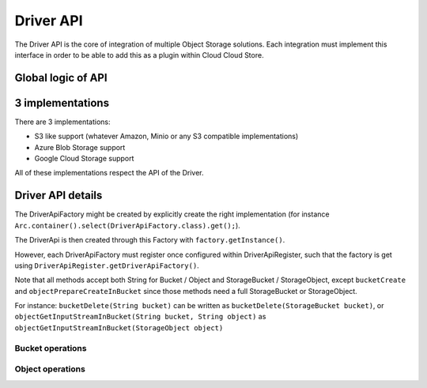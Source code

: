 Driver API
###########

The Driver API is the core of integration of multiple Object Storage solutions.
Each integration must implement this interface in order to be able to add this as
a plugin within Cloud Cloud Store.

Global logic of API
=======================

.. graphviz::
  :caption: Relation between Cloud Cloud Store, Driver and Object Storage

  digraph dependencies {
    subgraph {
      "ObjectStorage" [color = gray]
    }
    subgraph {
      "Driver" [color = green]
    }
    subgraph {
      "CCS-Standard" [color = brown];
    }
    subgraph {
      "CCS-Quarkus" [color = brown];
    }

    "CCS-Standard" -> "Driver";
    "CCS-Quarkus" -> "Driver";
    "Driver" -> "ObjectStorage";
  }

3 implementations
=====================

There are 3 implementations:

* S3 like support (whatever Amazon, Minio or any S3 compatible implementations)
* Azure Blob Storage support
* Google Cloud Storage support

All of these implementations respect the API of the Driver.

Driver API details
======================

The DriverApiFactory might be created by explicitly create the right implementation (for instance
``Arc.container().select(DriverApiFactory.class).get();``).

The DriverApi is then created through this Factory with ``factory.getInstance()``.

However, each DriverApiFactory must register once configured within DriverApiRegister, such that the factory is
get using ``DriverApiRegister.getDriverApiFactory()``.

Note that all methods accept both String for Bucket / Object and StorageBucket / StorageObject, except
``bucketCreate`` and ``objectPrepareCreateInBucket`` since those methods need a full StorageBucket or StorageObject.

For instance: ``bucketDelete(String bucket)`` can be written as ``bucketDelete(StorageBucket bucket)``, or
``objectGetInputStreamInBucket(String bucket, String object)`` as ``objectGetInputStreamInBucket(StorageObject object)``

Bucket operations
++++++++++++++++++

.. code-block:: java
  :caption: Java API for **Buckets**

  /**
   * Count Buckets
   */
  long bucketsCount() throws DriverException;

  /**
   * List Buckets
   */
  Stream<StorageBucket> bucketsList() throws DriverException;

.. code-block:: java
  :caption: Java API for **Bucket**

  /**
   * Create one Bucket and returns it
   *
   * @param bucket contains various information that could be implemented within Object Storage, but, except the name
   *               of the bucket, nothing is mandatory
   * @return the StorageBucket as instantiated within the Object Storage (real values)
   */
  StorageBucket bucketCreate(StorageBucket bucket)
      throws DriverNotAcceptableException, DriverAlreadyExistException, DriverException;

  /**
   * Delete one Bucket if it exists and is empty
   */
  void bucketDelete(String bucket) throws DriverNotAcceptableException, DriverNotFoundException, DriverException;

  /**
   * Check existence of Bucket
   */
  boolean bucketExists(String bucket) throws DriverException;

Object operations
++++++++++++++++++

.. code-block:: java
  :caption: Java API for **Objects**

  /**
   * Count Objects in specified Bucket
   */
  long objectsCountInBucket(final String bucket) throws DriverNotFoundException, DriverException;

  /**
   * Count Objects in specified Bucket with filters (all optionals)
   */
  long objectsCountInBucket(String bucket, String prefix, Instant from, Instant to)
      throws DriverNotFoundException, DriverException;

  /**
   * List Objects in specified Bucket.
   */
  Stream<StorageObject> objectsListInBucket(String bucket)
      throws DriverNotFoundException, DriverException;

  /**
   * List Objects in specified Bucket with filters (all optionals)
   */
  Stream<StorageObject> objectsListInBucket(String bucket, String prefix, Instant from, Instant to)
      throws DriverNotFoundException, DriverException;

.. code-block:: java
  :caption: Java API for **Object**

  /**
   * Check if Directory or Object exists in specified Bucket (based on prefix)
   */
  StorageType directoryOrObjectExistsInBucket(final String bucket, final String directoryOrObject)
      throws DriverException;

  /**
   * First step in creation of an object within a Bucket. The InputStream is ready to be read in
   * a concurrent independent thread to be provided by the driver. Sha256 might be null or empty. Len might be 0,
   * meaning unknown.
   *
   * @param object contains various information that could be implemented within Object Storage, but, except the name
   *               of the bucket and the key of the object, nothing is mandatory
   */
  void objectPrepareCreateInBucket(StorageObject object, InputStream inputStream)
      throws DriverNotFoundException, DriverAlreadyExistException, DriverException;

  /**
   * Second step in creation of an object within a Bucket. Sha256 might be null or empty. Reallen must not be 0.
   * This method waits for the prepare method to end and returns the final result.
   *
   * @return the StorageObject as instantiated within the Object Storage (real values)
   */
  StorageObject objectFinalizeCreateInBucket(String bucket, String object, long realLen, String sha256)
      throws DriverNotFoundException, DriverAlreadyExistException, DriverException;

  /**
   * Get the content of the specified Object within specified Bucket
   */
  InputStream objectGetInputStreamInBucket(String bucket, String object) throws DriverNotFoundException,
      DriverException;

  /**
   * Get the Object metadata from this Bucket (those available from Object Storage)
   */
  StorageObject objectGetMetadataInBucket(String bucket, String object)
      throws DriverNotFoundException, DriverException;

  /**
   * Delete the Object from this Bucket
   */
  void objectDeleteInBucket(String bucket, String object)
      throws DriverNotAcceptableException, DriverNotFoundException, DriverException;
